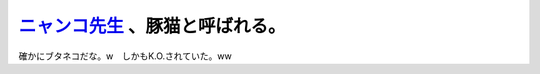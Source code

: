 `ニャンコ先生 <http://www.tv-tokyo.co.jp/contents/natsume/chara/index.html>`_ 、豚猫と呼ばれる。
================================================================================================

確かにブタネコだな。w　しかもK.O.されていた。ww






.. author:: default
.. categories:: nonsense
.. tags::
.. comments::

